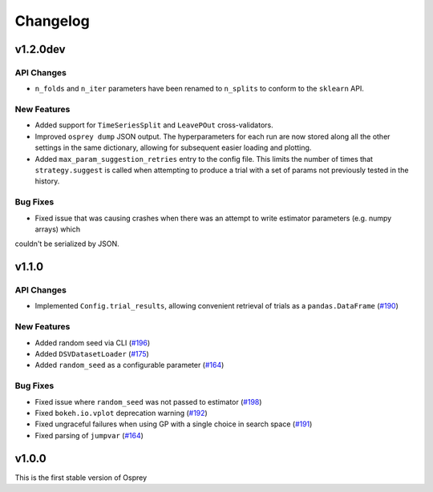 .. _changelog:

Changelog
=========

v1.2.0dev
---------

API Changes
~~~~~~~~~~~
+ ``n_folds`` and ``n_iter`` parameters have been renamed to ``n_splits`` to
  conform to the ``sklearn`` API.

New Features
~~~~~~~~~~~~
+ Added support for ``TimeSeriesSplit`` and ``LeavePOut`` cross-validators.
+ Improved ``osprey dump`` JSON output. The hyperparameters for each run are now stored along all
  the other settings in the same dictionary, allowing for subsequent easier loading and plotting.
+ Added ``max_param_suggestion_retries`` entry to the config file. This limits the number of times that
  ``strategy.suggest`` is called when attempting to produce a trial with a set of params not previously
  tested in the history. 


Bug Fixes
~~~~~~~~~

+ Fixed issue that was causing crashes when there was an attempt to write estimator parameters (e.g. numpy arrays) which
couldn't be serialized by JSON.


v1.1.0
------

API Changes
~~~~~~~~~~~
+ Implemented ``Config.trial_results``, allowing convenient retrieval of
  trials as a ``pandas.DataFrame`` (`#190 <https://github.com/msmbuilder/osprey/pull/190>`_)

New Features
~~~~~~~~~~~~
+ Added random seed via CLI (`#196 <https://github.com/msmbuilder/osprey/pull/196>`_)
+ Added ``DSVDatasetLoader`` (`#175 <https://github.com/msmbuilder/osprey/pull/175>`_)
+ Added ``random_seed`` as a configurable parameter (`#164 <https://github.com/msmbuilder/osprey/pull/164>`_)

Bug Fixes
~~~~~~~~~
+ Fixed issue where ``random_seed`` was not passed to estimator (`#198 <https://github.com/msmbuilder/osprey/pull/198>`_)
+ Fixed ``bokeh.io.vplot`` deprecation warning (`#192 <https://github.com/msmbuilder/osprey/pull/192>`_)
+ Fixed ungraceful failures when using GP with a single choice in
  search space (`#191 <https://github.com/msmbuilder/osprey/pull/191>`_)
+ Fixed parsing of ``jumpvar`` (`#164 <https://github.com/msmbuilder/osprey/pull/164>`_)


v1.0.0
------

This is the first stable version of Osprey
